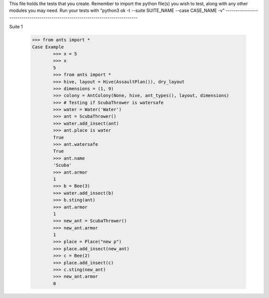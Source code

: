 This file holds the tests that you create. Remember to import the python file(s)
you wish to test, along with any other modules you may need.
Run your tests with "python3 ok -t --suite SUITE_NAME --case CASE_NAME -v"
--------------------------------------------------------------------------------

Suite 1

	>>> from ants import *
	Case Example
		>>> x = 5
		>>> x
		5
                >>> from ants import *
                >>> hive, layout = Hive(AssaultPlan()), dry_layout
                >>> dimensions = (1, 9)
                >>> colony = AntColony(None, hive, ant_types(), layout, dimensions)
                >>> # Testing if ScubaThrower is watersafe
                >>> water = Water('Water')
                >>> ant = ScubaThrower()
                >>> water.add_insect(ant)
                >>> ant.place is water
                True
                >>> ant.watersafe
                True
                >>> ant.name
                'Scuba'
                >>> ant.armor
                1
                >>> b = Bee(3)
                >>> water.add_insect(b)
                >>> b.sting(ant)
                >>> ant.armor
                1
                >>> new_ant = ScubaThrower()
                >>> new_ant.armor
                1
                >>> place = Place("new p")
                >>> place.add_insect(new_ant)
                >>> c = Bee(2)
                >>> place.add_insect(c)
                >>> c.sting(new_ant)
                >>> new_ant.armor
                0




